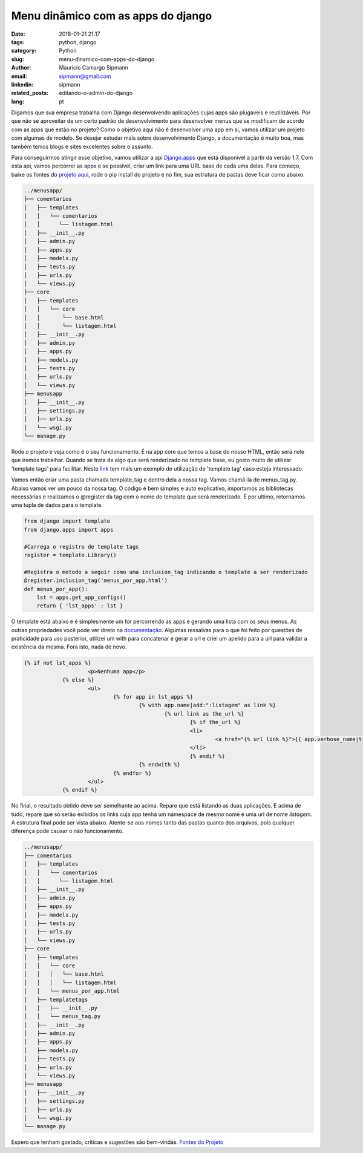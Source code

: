 Menu dinâmico com as apps do django
####################################

:date: 2018-01-21 21:17
:tags: python, django
:category: Python
:slug: menu-dinamico-com-apps-do-django
:author: Maurício Camargo Sipmann
:email:  sipmann@gmail.com
:linkedin: sipmann
:related_posts: editando-o-admin-do-django
:lang: pt

Digamos que sua empresa trabalha com Django desenvolvendo aplicações cujas apps são plugaveis e reutilizáveis. Por que não se aproveitar de um certo padrão de desenvolvimento para desenvolver menus que se modificam de acordo com as apps que estão no projeto? Como o objetivo aqui não é desenvolver uma app em si, vamos utilizar um projeto com algumas de modelo. Se desejar estudar mais sobre desenvolvimento Django, a documentação é muito boa, mas também temos blogs e sites excelentes sobre o assunto.

Para conseguirmos atingir esse objetivo, vamos utilizar a api `Django.apps <https://docs.djangoproject.com/en/2.0/ref/settings/#installed-apps>`_ que está disponível a partir da versão 1.7.
Com esta api, vamos percorrer as apps e se possível, criar um link para uma URL base de cada uma delas. Para começo, baixe os fontes do `projeto aqui <https://github.com/sipmann/menusapp-django/releases/tag/v1>`_, rode o pip install do projeto e no fim, sua estrutura de pastas deve ficar como abaixo.

.. code-block:: bash

	../menusapp/
	├── comentarios
	│   ├── templates
	│   │   └── comentarios
	│   │      └── listagem.html
	│   ├── __init__.py
	│   ├── admin.py
	│   ├── apps.py
	│   ├── models.py
	│   ├── tests.py
	│   ├── urls.py
	│   └── views.py
	├── core
	│   ├── templates
	│   │   └── core
	│   │       └── base.html
	│   │       └── listagem.html
	│   ├── __init__.py
	│   ├── admin.py
	│   ├── apps.py
	│   ├── models.py
	│   ├── tests.py
	│   ├── urls.py
	│   └── views.py
	├── menusapp
	│   ├── __init__.py
	│   ├── settings.py
	│   ├── urls.py
	│   └── wsgi.py
	└── manage.py


Rode o projeto e veja como é o seu funcionamento. É na app core que temos a base do nosso HTML, então será nele que iremos trabalhar. Quando se trata de algo que será renderizado no template base, eu gosto muito de utilizar 'template tags' para facilitar. 
Neste `link <http://www.sipmann.com/editando-o-admin-do-django.html>`_ tem mais um exemplo de utilização de 'template tag' caso esteja interessado.

Vamos então criar uma pasta chamada template_tag e dentro dela a nossa tag. Vamos chamá-la de menus_tag.py. Abaixo vamos ver um pouco da nossa tag.
O código é bem simples e auto explicativo, importamos as bibliotecas necessárias e realizamos o @register da tag com o nome do template que será renderizado.
E por ultimo, retornamos uma tupla de dados para o template.

.. raw:: html

	<div class="livros">
		<div class="recomendacoes">Recomendações</div>
		<a rel="noopener" href="https://www.amazon.com.br/gp/product/8575225081/ref=as_li_ss_il?ie=UTF8&linkCode=li2&tag=sipmann-20&linkId=c17fa3ac84e734741a3761e874d7d286" target="_blank"><img border="0" src="//ws-na.amazon-adsystem.com/widgets/q?_encoding=UTF8&ASIN=8575225081&Format=_SL160_&ID=AsinImage&MarketPlace=BR&ServiceVersion=20070822&WS=1&tag=sipmann-20" ></a><img src="https://ir-br.amazon-adsystem.com/e/ir?t=sipmann-20&l=li2&o=33&a=8575225081" width="1" height="1" border="0" alt="" style="border:none !important; margin:0px !important;" />
		<a rel="noopener" href="https://www.amazon.com.br/gp/product/B074ZTLKHB/ref=as_li_ss_il?ie=UTF8&linkCode=li2&tag=sipmann-20&linkId=e2f37c07da2dc4111ae47854b205d01a" target="_blank"><img border="0" src="//ws-na.amazon-adsystem.com/widgets/q?_encoding=UTF8&ASIN=B074ZTLKHB&Format=_SL160_&ID=AsinImage&MarketPlace=BR&ServiceVersion=20070822&WS=1&tag=sipmann-20" ></a><img src="https://ir-br.amazon-adsystem.com/e/ir?t=sipmann-20&l=li2&o=33&a=B074ZTLKHB" width="1" height="1" border="0" alt="" style="border:none !important; margin:0px !important;" />
	</div>

.. code-block:: python

    from django import template
    from django.apps import apps

    #Carrega o registro de template tags
    register = template.Library()

    #Registra o metodo a seguir como uma inclusion_tag indicando o template a ser renderizado
    @register.inclusion_tag('menus_por_app.html')
    def menus_por_app():
    	lst = apps.get_app_configs()
    	return { 'lst_apps' : lst }

O template está abaixo e é simplesmente um for percorrendo as apps e gerando uma lista com os seus menus. As outras propriedades você pode ver direto na `documentação <https://docs.djangoproject.com/en/2.0/ref/applications/#django.apps.AppConfig>`_.
Algumas ressalvas para o que foi feito por questões de praticidade para uso posterior, utilizei um with para concatenar e gerar a url e criei um apelido para a url para validar a existência da mesma. Fora isto, nada de novo.

.. code-block:: html

    {% if not lst_apps %}
			<p>Nenhuma app</p>
		{% else %}
			<ul>
				{% for app in lst_apps %}
					{% with app.name|add:":listagem" as link %}
						{% url link as the_url %}
							{% if the_url %}
							<li>
								<a href="{% url link %}">{{ app.verbose_name|truncatechars:30 }}</a>
							</li>
							{% endif %}
					{% endwith %}
				{% endfor %}
			</ul>
		{% endif %}


.. image:: images/menu_apps.png
	:alt: Resultado final

No final, o resultado obtido deve ser semelhante ao acima. Repare que está listando as duas aplicações. E acima de tudo, repare que só serão exibidos os links cuja app tenha um namespace de mesmo nome e uma url de nome `listagem`.
A estrutura final pode ser vista abaixo. Atente-se aos nomes tanto das pastas quanto dos arquivos, pois qualquer diferença pode causar o não funcionamento.

.. code-block:: bash

	../menusapp/
	├── comentarios
	│   ├── templates
	│   │   └── comentarios
	│   │      └── listagem.html
	│   ├── __init__.py
	│   ├── admin.py
	│   ├── apps.py
	│   ├── models.py
	│   ├── tests.py
	│   ├── urls.py
	│   └── views.py
	├── core
	│   ├── templates
	│   │   └── core
	│   │   │   └── base.html
	│   │   │   └── listagem.html
	│   │   └── menus_por_app.html
	│   ├── templatetags
	│   │   ├── __init__.py
	│   │   └── menus_tag.py
	│   ├── __init__.py
	│   ├── admin.py
	│   ├── apps.py
	│   ├── models.py
	│   ├── tests.py
	│   ├── urls.py
	│   └── views.py
	├── menusapp
	│   ├── __init__.py
	│   ├── settings.py
	│   ├── urls.py
	│   └── wsgi.py
	└── manage.py


Espero que tenham gostado, críticas e sugestões são bem-vindas. `Fontes do Projeto <https://github.com/sipmann/menusapp-django/releases/tag/v2>`_
